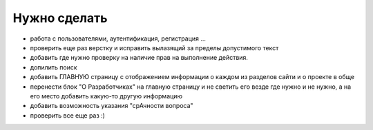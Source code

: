 Нужно сделать
=============
- работа с пользователями, аутентификация, регистрация ...
- проверить еще раз верстку и исправить вылазящий за пределы допустимого текст
- добавить где нужно проверку на наличие прав на выполнение действия.
- допилить поиск
- добавить ГЛАВНУЮ страницу с отображением информации о каждом из разделов сайти и о проекте в обще
- перенести блок "О Разработчиках" на главную страницу и не светить его везде где нужно и не нужно, а на его место добавить какую-то другую информацию
- добавить возможность указания "срАчности вопроса"

- проверить все еще раз :)